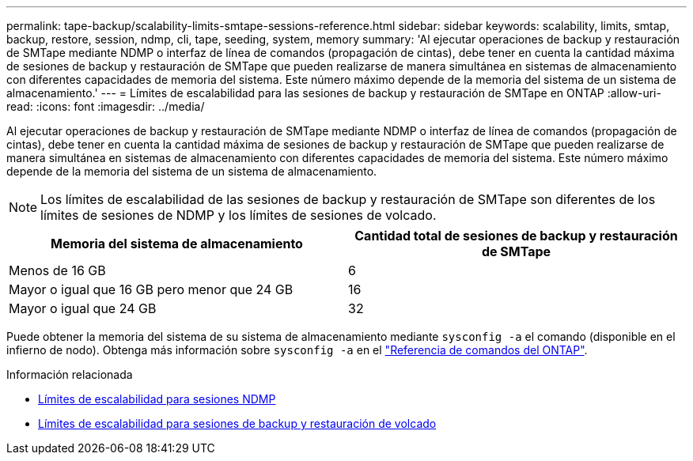 ---
permalink: tape-backup/scalability-limits-smtape-sessions-reference.html 
sidebar: sidebar 
keywords: scalability, limits, smtap, backup, restore, session, ndmp, cli, tape, seeding, system, memory 
summary: 'Al ejecutar operaciones de backup y restauración de SMTape mediante NDMP o interfaz de línea de comandos (propagación de cintas), debe tener en cuenta la cantidad máxima de sesiones de backup y restauración de SMTape que pueden realizarse de manera simultánea en sistemas de almacenamiento con diferentes capacidades de memoria del sistema. Este número máximo depende de la memoria del sistema de un sistema de almacenamiento.' 
---
= Límites de escalabilidad para las sesiones de backup y restauración de SMTape en ONTAP
:allow-uri-read: 
:icons: font
:imagesdir: ../media/


[role="lead"]
Al ejecutar operaciones de backup y restauración de SMTape mediante NDMP o interfaz de línea de comandos (propagación de cintas), debe tener en cuenta la cantidad máxima de sesiones de backup y restauración de SMTape que pueden realizarse de manera simultánea en sistemas de almacenamiento con diferentes capacidades de memoria del sistema. Este número máximo depende de la memoria del sistema de un sistema de almacenamiento.

[NOTE]
====
Los límites de escalabilidad de las sesiones de backup y restauración de SMTape son diferentes de los límites de sesiones de NDMP y los límites de sesiones de volcado.

====
|===
| Memoria del sistema de almacenamiento | Cantidad total de sesiones de backup y restauración de SMTape 


 a| 
Menos de 16 GB
 a| 
6



 a| 
Mayor o igual que 16 GB pero menor que 24 GB
 a| 
16



 a| 
Mayor o igual que 24 GB
 a| 
32

|===
Puede obtener la memoria del sistema de su sistema de almacenamiento mediante `sysconfig -a` el comando (disponible en el infierno de nodo). Obtenga más información sobre `sysconfig -a` en el link:https://docs.netapp.com/us-en/ontap-cli/system-node-run.html["Referencia de comandos del ONTAP"^].

.Información relacionada
* xref:scalability-limits-ndmp-sessions-reference.adoc[Límites de escalabilidad para sesiones NDMP]
* xref:scalability-limits-dump-backup-restore-sessions-concept.adoc[Límites de escalabilidad para sesiones de backup y restauración de volcado]

